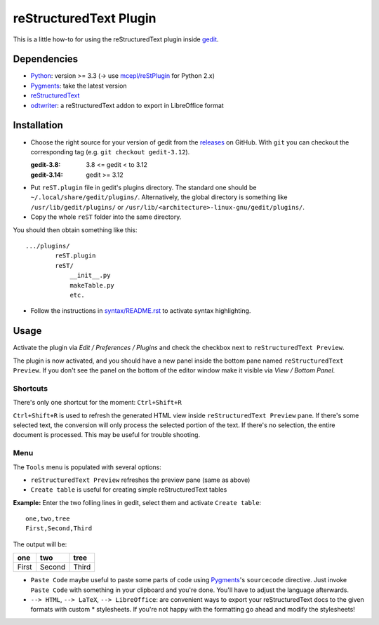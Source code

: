 reStructuredText Plugin
=======================

This is a little how-to for using the reStructuredText plugin inside
`gedit <https://wiki.gnome.org/Apps/Gedit>`_.

.. image:: http://farm3.static.flickr.com/2256/2259897373_d47ecf0983_o_d.png
    :scale: 100
    :alt: reSt Plugin Image
    :align: center
    :target: http://farm3.static.flickr.com/2247/2259897529_aa85f5f540_b.jpg

Dependencies
------------

- `Python <http://www.python.org/>`_: version >= 3.3 (-> use `mcepl/reStPlugin <https://github.com/mcepl/reStPlugin>`_ for Python 2.x)
- `Pygments <http://pygments.org/>`_: take the latest version
- `reStructuredText <http://docutils.sourceforge.net/>`_
- `odtwriter <http://www.rexx.com/~dkuhlman/odtwriter.html>`_: a reStructuredText addon to export in LibreOffice format

Installation
------------

- Choose the right source for your version of gedit from the
  `releases <https://github.com/bittner/gedit-reST-plugin/releases>`_ on
  GitHub.  With ``git`` you can checkout the corresponding tag (e.g.
  ``git checkout gedit-3.12``).

  :gedit-3.8: 3.8 <= gedit < to 3.12
  :gedit-3.14: gedit >= 3.12

- Put ``reST.plugin`` file in gedit's plugins directory.
  The standard one should be ``~/.local/share/gedit/plugins/``. Alternatively,
  the global directory is something like ``/usr/lib/gedit/plugins/`` or
  ``/usr/lib/<architecture>-linux-gnu/gedit/plugins/``.

- Copy the whole ``reST`` folder into the same directory.

You should then obtain something like this: ::

    .../plugins/
            reST.plugin
            reST/
                __init__.py
                makeTable.py
                etc.

- Follow the instructions in `<syntax/README.rst>`_ to activate syntax highlighting.

Usage
-----

Activate the plugin via *Edit / Preferences / Plugins* and check the checkbox
next to ``reStructuredText Preview``.

The plugin is now activated, and you should have a new panel inside the
bottom pane named ``reStructuredText Preview``. If you don't see the panel on
the bottom of the editor window make it visible via *View / Bottom Panel*.

Shortcuts
#########

There's only one shortcut for the moment: ``Ctrl+Shift+R``

``Ctrl+Shift+R`` is used to refresh the generated HTML view inside
``reStructuredText Preview`` pane. If there's some selected text, the conversion
will only process the selected portion of the text. If there's no selection, the
entire document is processed. This may be useful for trouble shooting.

Menu
####

The ``Tools`` menu is populated with several options:

- ``reStructuredText Preview`` refreshes the preview pane (same as above)
- ``Create table`` is useful for creating simple reStructuredText tables

**Example:** Enter the two folling lines in gedit, select them and activate
``Create table``: ::

    one,two,tree
    First,Second,Third

The output will be:

=========  ==========  =========
   one        two         tree
=========  ==========  =========
  First      Second      Third
=========  ==========  =========

- ``Paste Code`` maybe useful to paste some parts of code using
  `Pygments <http://pygments.org/>`_'s ``sourcecode`` directive.
  Just invoke ``Paste Code`` with something in your clipboard and
  you're done. You'll have to adjust the language afterwards.

- ``--> HTML``, ``--> LaTeX``, ``--> LibreOffice``: are convenient ways to
  export your reStructuredText docs to the given formats with custom *
  stylesheets. If you're not happy with the formatting go ahead and modify
  the stylesheets!
